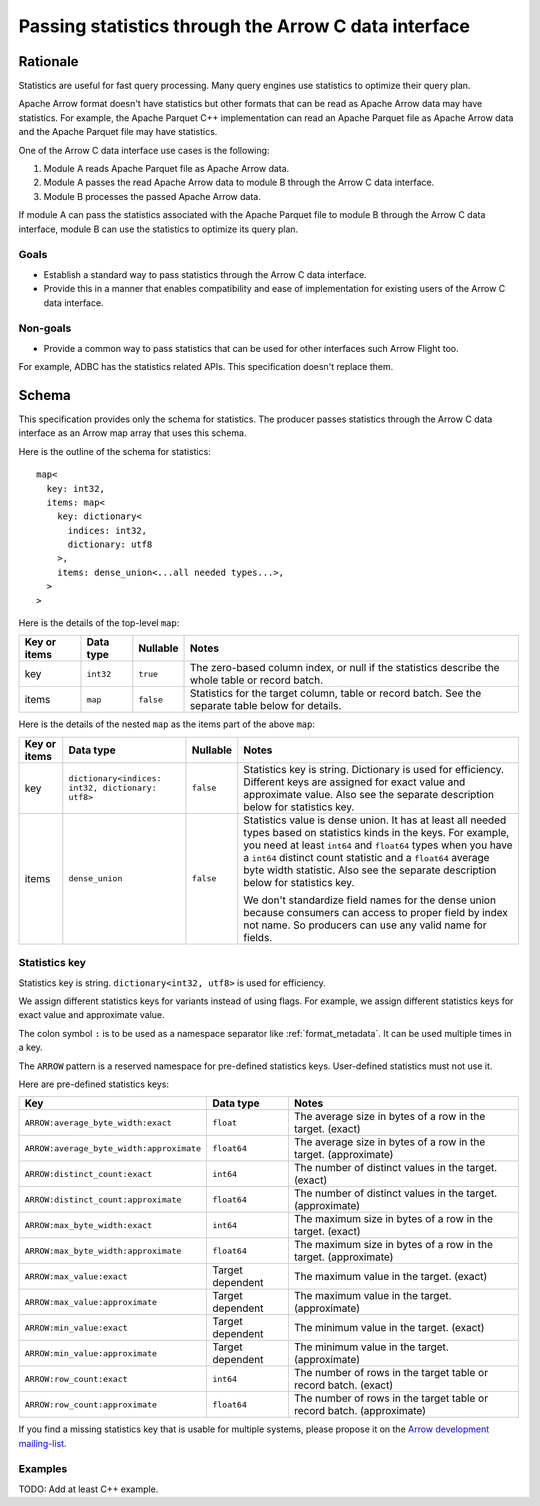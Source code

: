 .. Licensed to the Apache Software Foundation (ASF) under one
.. or more contributor license agreements.  See the NOTICE file
.. distributed with this work for additional information
.. regarding copyright ownership.  The ASF licenses this file
.. to you under the Apache License, Version 2.0 (the
.. "License"); you may not use this file except in compliance
.. with the License.  You may obtain a copy of the License at

..   http://www.apache.org/licenses/LICENSE-2.0

.. Unless required by applicable law or agreed to in writing,
.. software distributed under the License is distributed on an
.. "AS IS" BASIS, WITHOUT WARRANTIES OR CONDITIONS OF ANY
.. KIND, either express or implied.  See the License for the
.. specific language governing permissions and limitations
.. under the License.

.. _c-data-interface-statistics:

=====================================================
Passing statistics through the Arrow C data interface
=====================================================

Rationale
=========

Statistics are useful for fast query processing. Many query engines
use statistics to optimize their query plan.

Apache Arrow format doesn't have statistics but other formats that can
be read as Apache Arrow data may have statistics. For example, the
Apache Parquet C++ implementation can read an Apache Parquet file as
Apache Arrow data and the Apache Parquet file may have statistics.

One of the Arrow C data interface use cases is the following:

1. Module A reads Apache Parquet file as Apache Arrow data.
2. Module A passes the read Apache Arrow data to module B through the
   Arrow C data interface.
3. Module B processes the passed Apache Arrow data.

If module A can pass the statistics associated with the Apache Parquet
file to module B through the Arrow C data interface, module B can use
the statistics to optimize its query plan.

Goals
-----

* Establish a standard way to pass statistics through the Arrow C data
  interface.
* Provide this in a manner that enables compatibility and ease of
  implementation for existing users of the Arrow C data interface.

Non-goals
---------

* Provide a common way to pass statistics that can be used for
  other interfaces such Arrow Flight too.

For example, ADBC has the statistics related APIs. This specification
doesn't replace them.

.. _c-data-interface-statistics-schema:

Schema
======

This specification provides only the schema for statistics. The
producer passes statistics through the Arrow C data interface as an
Arrow map array that uses this schema.

Here is the outline of the schema for statistics::

    map<
      key: int32,
      items: map<
        key: dictionary<
          indices: int32,
          dictionary: utf8
        >,
        items: dense_union<...all needed types...>,
      >
    >

Here is the details of the top-level ``map``:

.. list-table::
   :header-rows: 1

   * - Key or items
     - Data type
     - Nullable
     - Notes
   * - key
     - ``int32``
     - ``true``
     - The zero-based column index, or null if the statistics
       describe the whole table or record batch.
   * - items
     - ``map``
     - ``false``
     - Statistics for the target column, table or record batch. See
       the separate table below for details.

Here is the details of the nested ``map`` as the items part of the
above ``map``:

.. list-table::
   :header-rows: 1

   * - Key or items
     - Data type
     - Nullable
     - Notes
   * - key
     - ``dictionary<indices: int32, dictionary: utf8>``
     - ``false``
     - Statistics key is string. Dictionary is used for
       efficiency. Different keys are assigned for exact value and
       approximate value. Also see the separate description below for
       statistics key.
   * - items
     - ``dense_union``
     - ``false``
     - Statistics value is dense union. It has at least all needed
       types based on statistics kinds in the keys. For example, you
       need at least ``int64`` and ``float64`` types when you have a
       ``int64`` distinct count statistic and a ``float64`` average
       byte width statistic. Also see the separate description below
       for statistics key.

       We don't standardize field names for the dense union because
       consumers can access to proper field by index not name. So
       producers can use any valid name for fields.

.. _c-data-interface-statistics-key:

Statistics key
--------------

Statistics key is string. ``dictionary<int32, utf8>`` is used for
efficiency.

We assign different statistics keys for variants instead of using
flags. For example, we assign different statistics keys for exact
value and approximate value.

The colon symbol ``:`` is to be used as a namespace separator like
:ref:`format_metadata`. It can be used multiple times in a key.

The ``ARROW`` pattern is a reserved namespace for pre-defined
statistics keys. User-defined statistics must not use it.

Here are pre-defined statistics keys:

.. list-table::
   :header-rows: 1

   * - Key
     - Data type
     - Notes
   * - ``ARROW:average_byte_width:exact``
     - ``float``
     - The average size in bytes of a row in the target. (exact)
   * - ``ARROW:average_byte_width:approximate``
     - ``float64``
     - The average size in bytes of a row in the target. (approximate)
   * - ``ARROW:distinct_count:exact``
     - ``int64``
     - The number of distinct values in the target. (exact)
   * - ``ARROW:distinct_count:approximate``
     - ``float64``
     - The number of distinct values in the target. (approximate)
   * - ``ARROW:max_byte_width:exact``
     - ``int64``
     - The maximum size in bytes of a row in the target. (exact)
   * - ``ARROW:max_byte_width:approximate``
     - ``float64``
     - The maximum size in bytes of a row in the target. (approximate)
   * - ``ARROW:max_value:exact``
     - Target dependent
     - The maximum value in the target. (exact)
   * - ``ARROW:max_value:approximate``
     - Target dependent
     - The maximum value in the target. (approximate)
   * - ``ARROW:min_value:exact``
     - Target dependent
     - The minimum value in the target. (exact)
   * - ``ARROW:min_value:approximate``
     - Target dependent
     - The minimum value in the target. (approximate)
   * - ``ARROW:row_count:exact``
     - ``int64``
     - The number of rows in the target table or record batch. (exact)
   * - ``ARROW:row_count:approximate``
     - ``float64``
     - The number of rows in the target table or record
       batch. (approximate)

If you find a missing statistics key that is usable for multiple
systems, please propose it on the `Arrow development mailing-list
<https://arrow.apache.org/community/>`__.

Examples
--------

TODO: Add at least C++ example.
